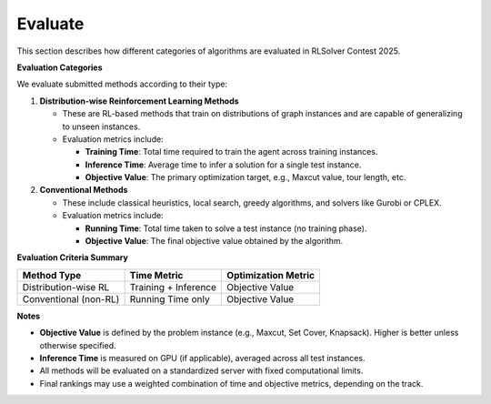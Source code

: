 Evaluate
========

This section describes how different categories of algorithms are evaluated in RLSolver Contest 2025.

**Evaluation Categories**

We evaluate submitted methods according to their type:

1. **Distribution-wise Reinforcement Learning Methods**

   - These are RL-based methods that train on distributions of graph instances and are capable of generalizing to unseen instances.

   - Evaluation metrics include:

     - **Training Time**: Total time required to train the agent across training instances.

     - **Inference Time**: Average time to infer a solution for a single test instance.

     - **Objective Value**: The primary optimization target, e.g., Maxcut value, tour length, etc.

2. **Conventional Methods**

   - These include classical heuristics, local search, greedy algorithms, and solvers like Gurobi or CPLEX.

   - Evaluation metrics include:

     - **Running Time**: Total time taken to solve a test instance (no training phase).

     - **Objective Value**: The final objective value obtained by the algorithm.

**Evaluation Criteria Summary**


+-----------------------------+-------------------------+-------------------------+
| Method Type                 | Time Metric             | Optimization Metric     |
+=============================+=========================+=========================+
| Distribution-wise RL        | Training + Inference    | Objective Value         |
+-----------------------------+-------------------------+-------------------------+
| Conventional (non-RL)       | Running Time only       | Objective Value         |
+-----------------------------+-------------------------+-------------------------+

**Notes**

- **Objective Value** is defined by the problem instance (e.g., Maxcut, Set Cover, Knapsack). Higher is better unless otherwise specified.
- **Inference Time** is measured on GPU (if applicable), averaged across all test instances.
- All methods will be evaluated on a standardized server with fixed computational limits.
- Final rankings may use a weighted combination of time and objective metrics, depending on the track.